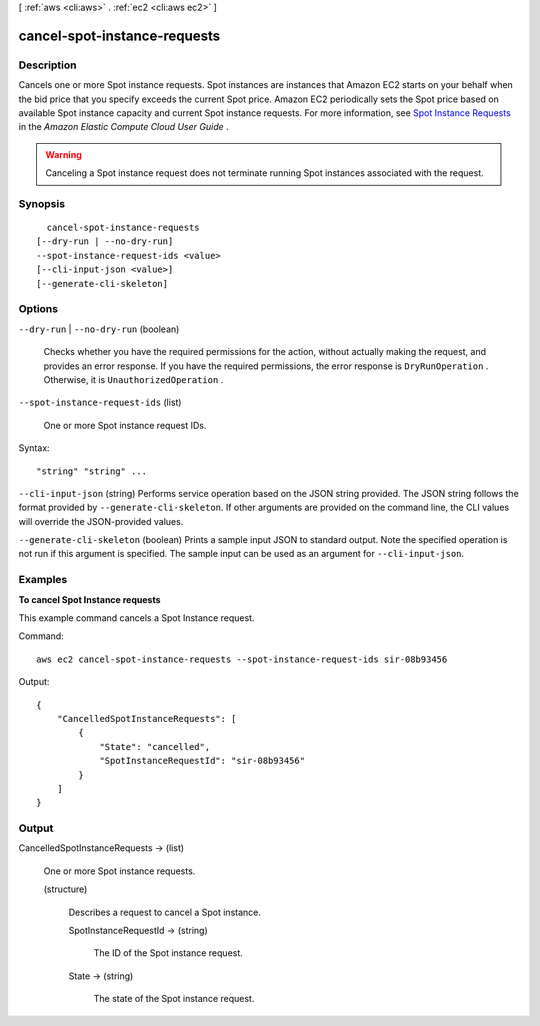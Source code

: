[ :ref:`aws <cli:aws>` . :ref:`ec2 <cli:aws ec2>` ]

.. _cli:aws ec2 cancel-spot-instance-requests:


*****************************
cancel-spot-instance-requests
*****************************



===========
Description
===========



Cancels one or more Spot instance requests. Spot instances are instances that Amazon EC2 starts on your behalf when the bid price that you specify exceeds the current Spot price. Amazon EC2 periodically sets the Spot price based on available Spot instance capacity and current Spot instance requests. For more information, see `Spot Instance Requests`_ in the *Amazon Elastic Compute Cloud User Guide* .

 

.. warning::

   

  Canceling a Spot instance request does not terminate running Spot instances associated with the request.

   



========
Synopsis
========

::

    cancel-spot-instance-requests
  [--dry-run | --no-dry-run]
  --spot-instance-request-ids <value>
  [--cli-input-json <value>]
  [--generate-cli-skeleton]




=======
Options
=======

``--dry-run`` | ``--no-dry-run`` (boolean)


  Checks whether you have the required permissions for the action, without actually making the request, and provides an error response. If you have the required permissions, the error response is ``DryRunOperation`` . Otherwise, it is ``UnauthorizedOperation`` .

  

``--spot-instance-request-ids`` (list)


  One or more Spot instance request IDs.

  



Syntax::

  "string" "string" ...



``--cli-input-json`` (string)
Performs service operation based on the JSON string provided. The JSON string follows the format provided by ``--generate-cli-skeleton``. If other arguments are provided on the command line, the CLI values will override the JSON-provided values.

``--generate-cli-skeleton`` (boolean)
Prints a sample input JSON to standard output. Note the specified operation is not run if this argument is specified. The sample input can be used as an argument for ``--cli-input-json``.



========
Examples
========

**To cancel Spot Instance requests**

This example command cancels a Spot Instance request.

Command::

  aws ec2 cancel-spot-instance-requests --spot-instance-request-ids sir-08b93456

Output::

  {
      "CancelledSpotInstanceRequests": [
          {
              "State": "cancelled",
              "SpotInstanceRequestId": "sir-08b93456"
          }
      ]
  }



======
Output
======

CancelledSpotInstanceRequests -> (list)

  

  One or more Spot instance requests.

  

  (structure)

    

    Describes a request to cancel a Spot instance.

    

    SpotInstanceRequestId -> (string)

      

      The ID of the Spot instance request.

      

      

    State -> (string)

      

      The state of the Spot instance request.

      

      

    

  



.. _Spot Instance Requests: http://docs.aws.amazon.com/AWSEC2/latest/UserGuide/spot-requests.html

